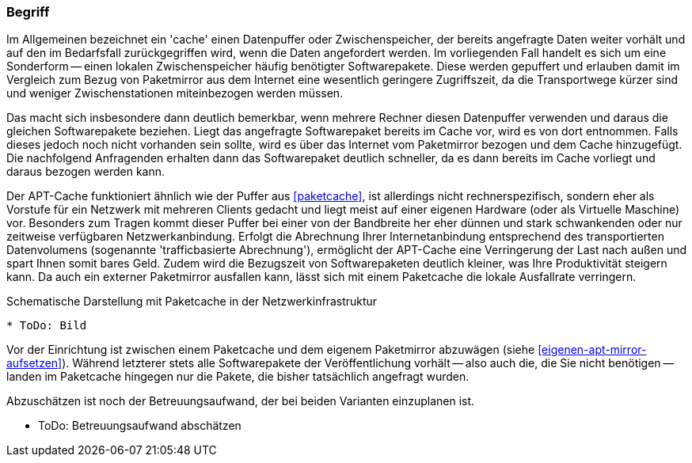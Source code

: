 // Datei: ./praxis/apt-cache/begriff.adoc

// Baustelle: Rohtext

[[begriff]]

=== Begriff ===

// Stichworte für den Index
(((Cache, Paketcache)))
(((Cache, APT-Cache)))
(((Paketmirror)))
Im Allgemeinen bezeichnet ein 'cache' einen Datenpuffer oder
Zwischenspeicher, der bereits angefragte Daten weiter vorhält und auf
den im Bedarfsfall zurückgegriffen wird, wenn die Daten angefordert
werden. Im vorliegenden Fall handelt es sich um eine Sonderform -- einen
lokalen Zwischenspeicher häufig benötigter Softwarepakete. Diese werden
gepuffert und erlauben damit im Vergleich zum Bezug von Paketmirror aus
dem Internet eine wesentlich geringere Zugriffszeit, da die
Transportwege kürzer sind und weniger Zwischenstationen miteinbezogen
werden müssen.

Das macht sich insbesondere dann deutlich bemerkbar, wenn mehrere
Rechner diesen Datenpuffer verwenden und daraus die gleichen
Softwarepakete beziehen. Liegt das angefragte Softwarepaket bereits im
Cache vor, wird es von dort entnommen. Falls dieses jedoch noch nicht
vorhanden sein sollte, wird es über das Internet vom Paketmirror bezogen
und dem Cache hinzugefügt. Die nachfolgend Anfragenden erhalten dann das
Softwarepaket deutlich schneller, da es dann bereits im Cache vorliegt
und daraus bezogen werden kann.

Der APT-Cache funktioniert ähnlich wie der Puffer aus <<paketcache>>,
ist allerdings nicht rechnerspezifisch, sondern eher als Vorstufe für
ein Netzwerk mit mehreren Clients gedacht und liegt meist auf einer
eigenen Hardware (oder als Virtuelle Maschine) vor. Besonders zum Tragen
kommt dieser Puffer bei einer von der Bandbreite her eher dünnen und
stark schwankenden oder nur zeitweise verfügbaren Netzwerkanbindung.
Erfolgt die Abrechnung Ihrer Internetanbindung entsprechend des
transportierten Datenvolumens (sogenannte 'trafficbasierte Abrechnung'),
ermöglicht der APT-Cache eine Verringerung der Last nach außen und spart
Ihnen somit bares Geld. Zudem wird die Bezugszeit von Softwarepaketen
deutlich kleiner, was Ihre Produktivität steigern kann. Da auch ein
externer Paketmirror ausfallen kann, lässt sich mit einem Paketcache die
lokale Ausfallrate verringern.

.Schematische Darstellung mit Paketcache in der Netzwerkinfrastruktur
----
* ToDo: Bild
----

Vor der Einrichtung ist zwischen einem Paketcache und dem eigenem
Paketmirror abzuwägen (siehe <<eigenen-apt-mirror-aufsetzen>>). Während
letzterer stets alle Softwarepakete der Veröffentlichung vorhält -- also
auch die, die Sie nicht benötigen -- landen im Paketcache hingegen nur
die Pakete, die bisher tatsächlich angefragt wurden.

Abzuschätzen ist noch der Betreuungsaufwand, der bei beiden Varianten
einzuplanen ist.

* ToDo: Betreuungsaufwand abschätzen
// Datei (Ende): ./praxis/apt-cache/begriff.adoc
